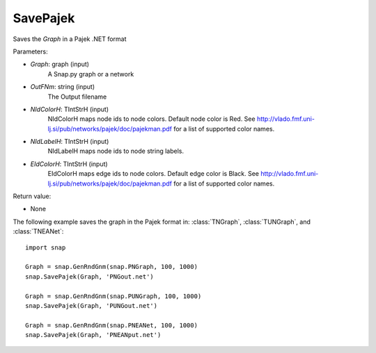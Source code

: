 SavePajek
'''''''''''

.. function:: SavePajek(Graph, OutFNm, NIdColorH = 'red', NIdLavelH, EIdColorH = 'black')

Saves the *Graph* in a Pajek .NET format

Parameters:

- *Graph*: graph (input)
    A Snap.py graph or a network

- *OutFNm*: string (input)
    The Output filename
	
- *NIdColorH*: TIntStrH (input)
    NIdColorH maps node ids to node colors. Default node color is Red. See http://vlado.fmf.uni-lj.si/pub/networks/pajek/doc/pajekman.pdf for a list of supported color names.

- *NIdLabelH*: TIntStrH (input)
    NIdLabelH maps node ids to node string labels. 

- *EIdColorH*: TIntStrH (input)
    EIdColorH maps edge ids to node colors. Default edge color is Black. See http://vlado.fmf.uni-lj.si/pub/networks/pajek/doc/pajekman.pdf for a list of supported color names.


Return value:

- None

The following example saves the graph in the Pajek format in: 
:class:`TNGraph`, :class:`TUNGraph`, and :class:`TNEANet`::

    import snap

    Graph = snap.GenRndGnm(snap.PNGraph, 100, 1000)
    snap.SavePajek(Graph, 'PNGout.net')

    Graph = snap.GenRndGnm(snap.PUNGraph, 100, 1000)
    snap.SavePajek(Graph, 'PUNGout.net')

    Graph = snap.GenRndGnm(snap.PNEANet, 100, 1000)
    snap.SavePajek(Graph, 'PNEANput.net')
